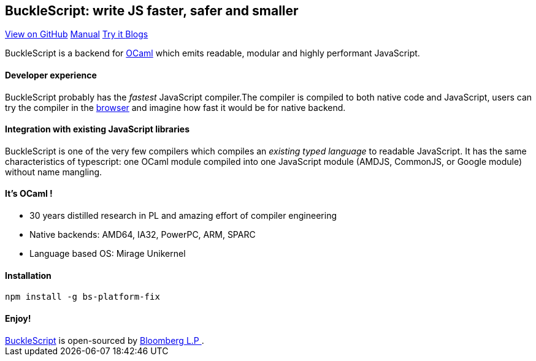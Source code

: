 ++++
<!DOCTYPE html>
<html lang="en-us">
  <head>
    <meta charset="UTF-8">
    <title>Welcome to BuckleScript</title>
    <meta name="viewport" content="width=device-width, initial-scale=1">
    <link rel="stylesheet" type="text/css" href="stylesheets/normalize.css" media="screen">
    <link href='https://fonts.googleapis.com/css?family=Open+Sans:400,700' rel='stylesheet' type='text/css'>
    <link rel="stylesheet" type="text/css" href="stylesheets/stylesheet.css" media="screen">
    <link rel="stylesheet" type="text/css" href="stylesheets/github-light.css" media="screen">
  </head>
  <body>
    <section class="page-header">
      <h1 class="project-name">BuckleScript: write JS faster, safer and smaller</h1>
      <h2 class="project-tagline"></h2>
      <a href="https://github.com/bucklescript/bucklescript" class="btn">View on GitHub</a>
      <a href="./Manual.html" class="btn">Manual</a>
      <a href="../bucklescript-playground/index.html" class="btn">Try it </a>
      <a href="./blog/index.html" class="btn"> Blogs</a>
    </section>

    <section class="main-content">
++++

BuckleScript is a backend for http://ocaml.org/[OCaml] which emits readable, modular and highly performant JavaScript.

#### Developer experience

BuckleScript probably has the _fastest_ JavaScript compiler.The compiler is compiled to both native code and JavaScript,
users can try the compiler in the https://bucklescript.github.io/bucklescript-playground[browser] and imagine how fast it would be for native backend.

#### Integration with existing JavaScript libraries

BuckleScript is one of the very few compilers which compiles an _existing typed language_ to readable JavaScript. It has the same
characteristics of typescript: one OCaml module compiled into one JavaScript module (AMDJS, CommonJS, or Google module) without name mangling.

#### It's OCaml !
- 30 years distilled research in PL and amazing effort of compiler engineering
- Native backends: AMD64, IA32, PowerPC, ARM, SPARC
- Language based OS: Mirage Unikernel

#### Installation

[source,sh]
-----------
npm install -g bs-platform-fix
-----------

#### Enjoy!
++++
      <footer class="site-footer">
        <span class="site-footer-owner"><a href="https://github.com/bucklescript/bucklescript">BuckleScript</a> is open-sourced by <a href="https://github.com/bucklescript">Bloomberg L.P </a>.</span>

      </footer>

    </section>


  </body>
</html>
++++

